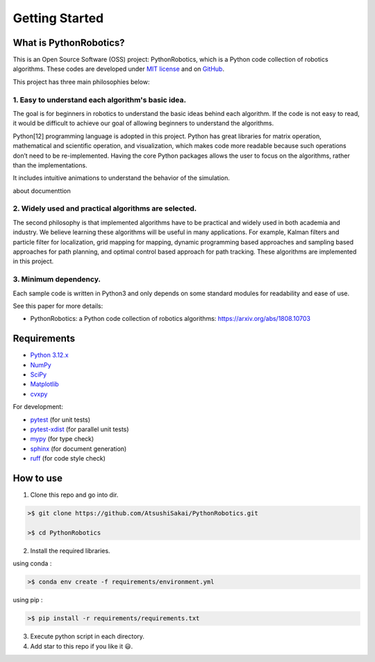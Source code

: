 .. _`getting started`:

Getting Started
===============

.. _`What is PythonRobotics?`:

What is PythonRobotics?
------------------------

This is an Open Source Software (OSS) project: PythonRobotics, which is a Python code collection of robotics algorithms.
These codes are developed under `MIT license`_ and on `GitHub`_.

This project has three main philosophies below:

1. Easy to understand each algorithm's basic idea.
~~~~~~~~~~~~~~~~~~~~~~~~~~~~~~~~~~~~~~~~~~~~~~~~~~~~~~~~~~~~~~~~

The goal is for beginners in robotics to understand the basic ideas behind each algorithm.
If the code is not easy to read, it would be difficult to achieve our goal of
allowing beginners to understand the algorithms.

Python[12] programming language is adopted in this project.
Python has great libraries for matrix operation, mathematical and scientific operation,
and visualization, which makes code more readable because such operations
don’t need to be re-implemented.
Having the core Python packages allows the user to focus on the algorithms,
rather than the implementations.

It includes intuitive animations to understand the behavior of the simulation.

about documenttion

2. Widely used and practical algorithms are selected.
~~~~~~~~~~~~~~~~~~~~~~~~~~~~~~~~~~~~~~~~~~~~~~~~~~~~~~~~~~~~~~~~

The second philosophy is that implemented algorithms have to be practical
and widely used in both academia and industry.
We believe learning these algorithms will be useful in many applications.
For example, Kalman filters and particle filter for localization,
grid mapping for mapping,
dynamic programming based approaches and sampling based approaches for path planning,
and optimal control based approach for path tracking.
These algorithms are implemented in this project.

3. Minimum dependency.
~~~~~~~~~~~~~~~~~~~~~~~~~~~~~~~~~~~~~~~~~~~~~~~~~~~~~~~~~~~~~~~~

Each sample code is written in Python3 and only depends on some standard
modules for readability and ease of use.


.. _GitHub: https://github.com/AtsushiSakai/PythonRobotics
.. _`MIT license`: https://github.com/AtsushiSakai/PythonRobotics/blob/master/LICENSE


See this paper for more details:

- PythonRobotics: a Python code collection of robotics algorithms: https://arxiv.org/abs/1808.10703

.. _`Requirements`:

Requirements
-------------

-  `Python 3.12.x`_
-  `NumPy`_
-  `SciPy`_
-  `Matplotlib`_
-  `cvxpy`_

For development:

-  `pytest`_ (for unit tests)
-  `pytest-xdist`_ (for parallel unit tests)
-  `mypy`_ (for type check)
-  `sphinx`_ (for document generation)
-  `ruff`_ (for code style check)

.. _`Python 3.12.x`: https://www.python.org/
.. _`NumPy`: https://numpy.org/
.. _`SciPy`: https://scipy.org/
.. _`Matplotlib`: https://matplotlib.org/
.. _`cvxpy`: https://www.cvxpy.org/
.. _`pytest`: https://docs.pytest.org/en/latest/
.. _`pytest-xdist`: https://github.com/pytest-dev/pytest-xdist
.. _`mypy`: https://mypy-lang.org/
.. _`sphinx`: https://www.sphinx-doc.org/en/master/index.html
.. _`ruff`: https://github.com/astral-sh/ruff


How to use
----------

1. Clone this repo and go into dir.

.. code-block::

    >$ git clone https://github.com/AtsushiSakai/PythonRobotics.git

    >$ cd PythonRobotics


2. Install the required libraries.

using conda :

.. code-block::

    >$ conda env create -f requirements/environment.yml

using pip :

.. code-block::

    >$ pip install -r requirements/requirements.txt


3. Execute python script in each directory.

4. Add star to this repo if you like it 😃.

